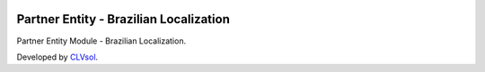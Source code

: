 .. image:: https://img.shields.io/badge/licence-AGPL--3-blue.svg
   :target: http://www.gnu.org/licenses/agpl-3.0-standalone.html
   :alt: License: AGPL-3

=======================================
Partner Entity - Brazilian Localization
=======================================

Partner Entity Module - Brazilian Localization.

Developed by `CLVsol <https://github.com/CLVsol>`_.
